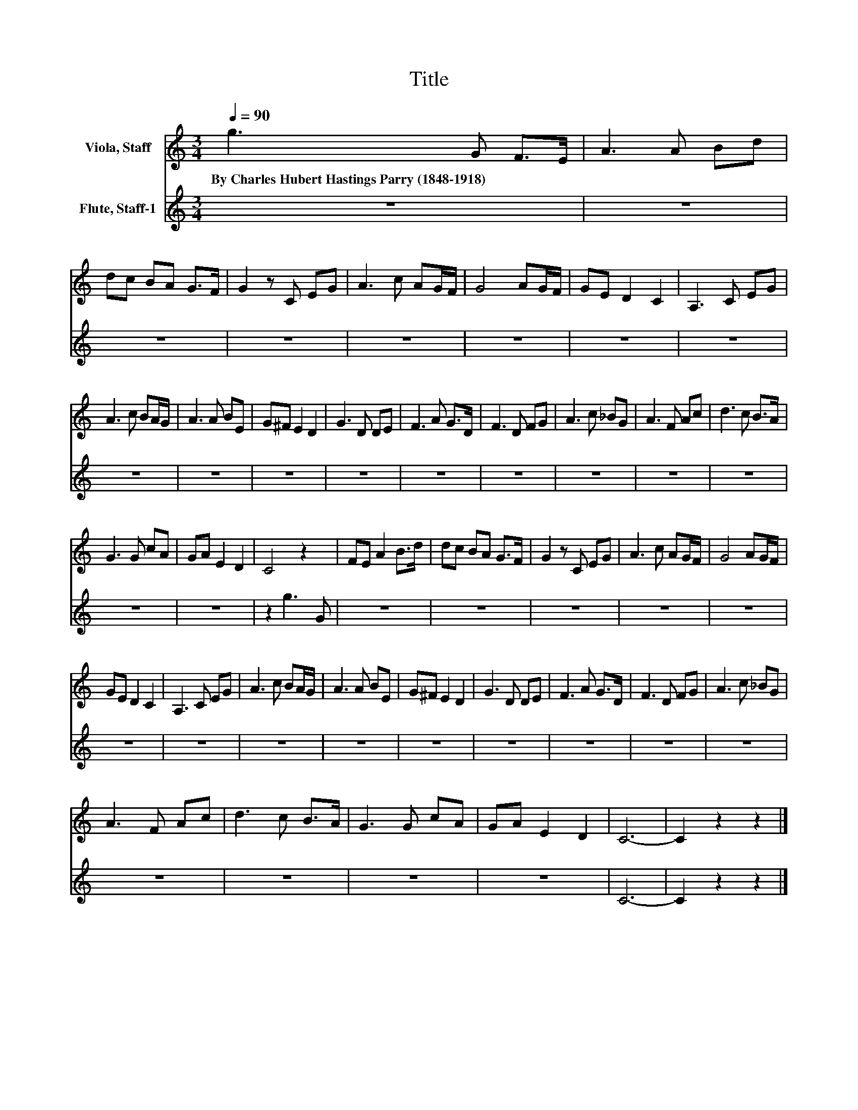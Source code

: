 X:1
T:Title
%%score 1 2
L:1/8
Q:1/4=90
M:3/4
K:C
V:1 treble nm="Viola, Staff"
V:2 treble nm="Flute, Staff-1"
V:1
 g3 G F>E | A3 A Bd | dc BA G>F | G2 z C EG | A3 c AG/F/ | G4 AG/F/ | GE D2 C2 | A,3 C EG | %8
w: By~Charles~Hubert~Hastings~Parry~(1848\-1918) * * *||||||||
 A3 c BA/G/ | A3 A BE | G^F E2 D2 | G3 D DE | F3 A G>D | F3 D FG | A3 c _BG | A3 F Ac | d3 c B>A | %17
w: |||||||||
 G3 G cA | GA E2 D2 | C4 z2 | FE A2 B>d | dc BA G>F | G2 z C EG | A3 c AG/F/ | G4 AG/F/ | %25
w: ||||||||
 GE D2 C2 | A,3 C EG | A3 c BA/G/ | A3 A BE | G^F E2 D2 | G3 D DE | F3 A G>D | F3 D FG | A3 c _BG | %34
w: |||||||||
 A3 F Ac | d3 c B>A | G3 G cA | GA E2 D2 | C6- | C2 z2 z2 |] %40
w: ||||||
V:2
 z6 | z6 | z6 | z6 | z6 | z6 | z6 | z6 | z6 | z6 | z6 | z6 | z6 | z6 | z6 | z6 | z6 | z6 | z6 | %19
 z2 g3 G | z6 | z6 | z6 | z6 | z6 | z6 | z6 | z6 | z6 | z6 | z6 | z6 | z6 | z6 | z6 | z6 | z6 | %37
 z6 | C6- | C2 z2 z2 |] %40

